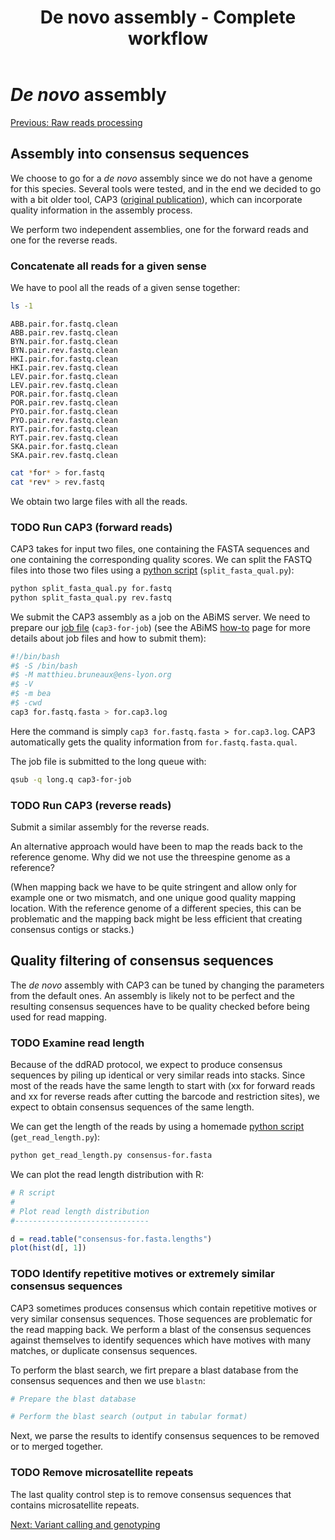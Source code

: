 #+Title: De novo assembly - Complete workflow
#+Summary: Assembly
#+URL: part-one-03-de-novo-assembly.html
#+Save_as: part-one-03-de-novo-assembly.html
#+Status: hidden
#+OPTIONS: toc:3 num:nil html-postamble:nil

* /De novo/ assembly

@@html:<div class="navLink">@@[[file:part-one-02-raw-reads-processing.html][Previous: Raw reads processing]]@@html:</div>@@

** Assembly into consensus sequences

We choose to go for a /de novo/ assembly since we do not have a genome for this
species. Several tools were tested, and in the end we decided to go with a bit
older tool, CAP3 ([[http://www.ncbi.nlm.nih.gov/pmc/articles/PMC310812/][original publication]]), which can incorporate quality
information in the assembly process.

We perform two independent assemblies, one for the forward reads and one for
the reverse reads.

*** Concatenate all reads for a given sense

We have to pool all the reads of a given sense together:
#+BEGIN_SRC bash
ls -1
#+END_SRC
#+BEGIN_EXAMPLE
ABB.pair.for.fastq.clean
ABB.pair.rev.fastq.clean
BYN.pair.for.fastq.clean
BYN.pair.rev.fastq.clean
HKI.pair.for.fastq.clean
HKI.pair.rev.fastq.clean
LEV.pair.for.fastq.clean
LEV.pair.rev.fastq.clean
POR.pair.for.fastq.clean
POR.pair.rev.fastq.clean
PYO.pair.for.fastq.clean
PYO.pair.rev.fastq.clean
RYT.pair.for.fastq.clean
RYT.pair.rev.fastq.clean
SKA.pair.for.fastq.clean
SKA.pair.rev.fastq.clean
#+END_EXAMPLE
#+BEGIN_SRC bash
cat *for* > for.fastq
cat *rev* > rev.fastq
#+END_SRC

We obtain two large files with all the reads.

*** TODO Run CAP3 (forward reads)

CAP3 takes for input two files, one containing the FASTA sequences and one
containing the corresponding quality scores. We can split the FASTQ files into
those two files using a [[file:resources/split_fasta_qual.py][python script]] (=split_fasta_qual.py=):
#+BEGIN_SRC bash
python split_fasta_qual.py for.fastq
python split_fasta_qual.py rev.fastq
#+END_SRC

We submit the CAP3 assembly as a job on the ABiMS server. We need to prepare
our [[file:resources/cap3-for-job][job file]] (=cap3-for-job=) (see the ABiMS [[http://abims.sb-roscoff.fr/resources/cluster/howto][how-to]] page for more details about
job files and how to submit them):
#+BEGIN_SRC bash
#!/bin/bash
#$ -S /bin/bash
#$ -M matthieu.bruneaux@ens-lyon.org
#$ -V
#$ -m bea
#$ -cwd
cap3 for.fastq.fasta > for.cap3.log
#+END_SRC
Here the command is simply =cap3 for.fastq.fasta > for.cap3.log=. CAP3
automatically gets the quality information from =for.fastq.fasta.qual=.

The job file is submitted to the long queue with:
#+BEGIN_SRC bash
qsub -q long.q cap3-for-job
#+END_SRC

*** TODO Run CAP3 (reverse reads)

Submit a similar assembly for the reverse reads.

An alternative approach would have been to map the reads back to the reference
genome. Why did we not use the threespine genome as a reference? 

(When mapping back we have to be quite stringent and allow only for example one
or two mismatch, and one unique good quality mapping location. With the
reference genome of a different species, this can be problematic and the
mapping back might be less efficient that creating consensus contigs or
stacks.)

** Quality filtering of consensus sequences

The /de novo/ assembly with CAP3 can be tuned by changing the parameters from
the default ones. An assembly is likely not to be perfect and the resulting
consensus sequences have to be quality checked before being used for read
mapping.

*** TODO Examine read length



Because of the ddRAD protocol, we expect to produce consensus sequences by
piling up identical or very similar reads into stacks. Since most of the reads
have the same length to start with (xx for forward reads and xx for reverse
reads after cutting the barcode and restriction sites), we expect to obtain
consensus sequences of the same length.

We can get the length of the reads by using a homemade [[file:resources/get_read_length.py][python script]]
(=get_read_length.py=):
#+BEGIN_SRC bash
python get_read_length.py consensus-for.fasta
#+END_SRC
We can plot the read length distribution with R:
#+BEGIN_SRC R
# R script
#
# Plot read length distribution
#------------------------------

d = read.table("consensus-for.fasta.lengths")
plot(hist(d[, 1])
#+END_SRC

*** TODO Identify repetitive motives or extremely similar consensus sequences

CAP3 sometimes produces consensus which contain repetitive motives or very
similar consensus sequences. Those sequences are problematic for the read
mapping back. We perform a blast of the consensus sequences against themselves
to identify sequences which have motives with many matches, or duplicate
consensus sequences.

To perform the blast search, we firt prepare a blast database from the
consensus sequences and then we use =blastn=:
#+BEGIN_SRC bash
# Prepare the blast database

# Perform the blast search (output in tabular format)
#+END_SRC

Next, we parse the results to identify consensus sequences to be removed or to
merged together.

*** TODO Remove microsatellite repeats

The last quality control step is to remove consensus sequences that contains
microsatellite repeats.

@@html:<div class="navLink">@@[[file:part-one-04-variant-calling-genotyping.html][Next: Variant calling and genotyping]]@@html:</div>@@
